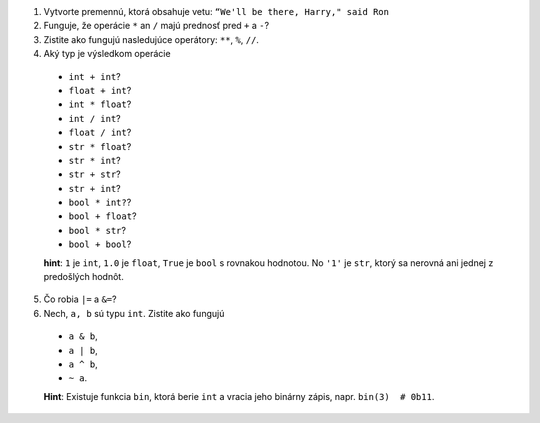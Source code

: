 
1. Vytvorte premennú, ktorá obsahuje vetu: ``“We'll be there, Harry," said Ron``
2.  Funguje, že operácie ``*`` an ``/`` majú prednosť pred ``+`` a ``-``?
3. Zistite ako fungujú nasledujúce operátory: ``**``, ``%``, ``//``.
4. Aký typ je výsledkom operácie

  - ``int + int``?
  - ``float + int``?
  - ``int * float``?
  - ``int / int``?
  - ``float / int``?
  - ``str * float``?
  - ``str * int``?
  - ``str + str``?
  - ``str + int``?
  - ``bool * int?``?
  - ``bool + float``?
  - ``bool * str``?
  - ``bool + bool``?

  **hint**: ``1`` je ``int``, ``1.0`` je ``float``, ``True`` je ``bool`` s rovnakou hodnotou.
  No ``'1'`` je ``str``, ktorý sa nerovná ani jednej z predošlých hodnôt.

5. Čo robia ``|=`` a ``&=``?
6. Nech, ``a, b`` sú typu ``int``. Zistite ako fungujú

  - ``a & b``,
  - ``a | b``,
  - ``a ^ b``,
  - ``~ a``.

  **Hint**: Existuje funkcia ``bin``, ktorá berie ``int`` a vracia jeho binárny zápis, napr. ``bin(3)  # 0b11``.

